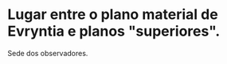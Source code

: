 :PROPERTIES:
:id: b919a33d-301d-417d-abf5-8123e28aef9d
:END:
#+tags: Lugares

* Lugar entre o plano material de Evryntia e planos "superiores".
Sede dos observadores.